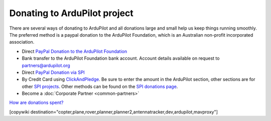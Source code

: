 .. _common-donation:

=============================
Donating to ArduPilot project
=============================

There are several ways of donating to ArduPilot and all donations
large and small help us keep things running smoothly. The preferred
method is a paypal donation to the ArduPilot Foundation, which is an
Australian non-profit incorporated association.

- Direct `PayPal Donation to the ArduPilot Foundation
  <https://ardupilot.org/donate>`__
- Bank transfer to the ArduPilot Foundation bank account. Account
  details available on request to `partners@ardupilot.org <mailto:partners@ardupilot.org>`__
- Direct `PayPal Donation via SPI <https://www.paypal.com/cgi-bin/webscr?cmd=_s-xclick&hosted_button_id=BBF28AFAD58B2>`__
- By Credit Card using `ClickAndPledge <https://co.clickandpledge.com/advanced/default.aspx?wid=34115>`__.  Be sure to enter the amount in the ArduPilot section, other sections are for other `SPI projects <http://www.spi-inc.org/>`__.  Other methods can be found on the `SPI donations page <http://www.spi-inc.org/donations/>`__.
- Become a :doc:`Corporate Partner <common-partners>`

`How are donations spent? <https://ardupilot.org/copter/docs/common-partners-program.html#how-are-collected-funds-spent>`__

[copywiki destination="copter,plane,rover,planner,planner2,antennatracker,dev,ardupilot,mavproxy"]
